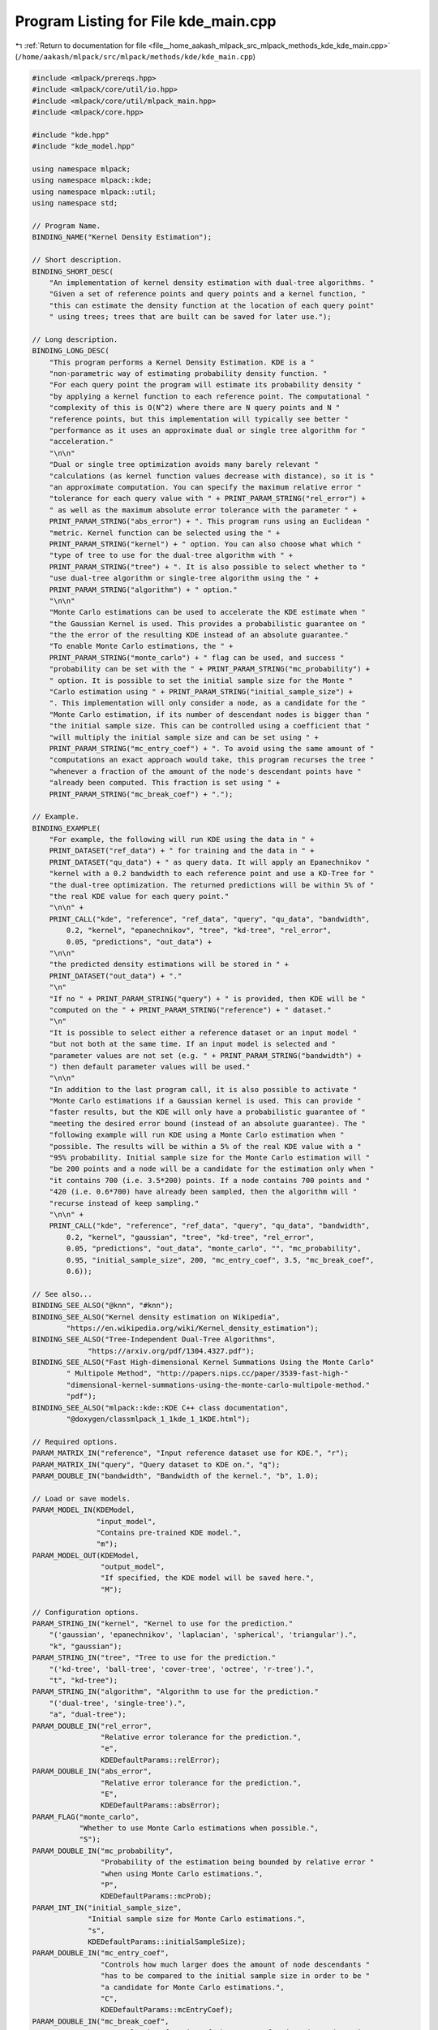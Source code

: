 
.. _program_listing_file__home_aakash_mlpack_src_mlpack_methods_kde_kde_main.cpp:

Program Listing for File kde_main.cpp
=====================================

|exhale_lsh| :ref:`Return to documentation for file <file__home_aakash_mlpack_src_mlpack_methods_kde_kde_main.cpp>` (``/home/aakash/mlpack/src/mlpack/methods/kde/kde_main.cpp``)

.. |exhale_lsh| unicode:: U+021B0 .. UPWARDS ARROW WITH TIP LEFTWARDS

.. code-block:: cpp

   
   #include <mlpack/prereqs.hpp>
   #include <mlpack/core/util/io.hpp>
   #include <mlpack/core/util/mlpack_main.hpp>
   #include <mlpack/core.hpp>
   
   #include "kde.hpp"
   #include "kde_model.hpp"
   
   using namespace mlpack;
   using namespace mlpack::kde;
   using namespace mlpack::util;
   using namespace std;
   
   // Program Name.
   BINDING_NAME("Kernel Density Estimation");
   
   // Short description.
   BINDING_SHORT_DESC(
       "An implementation of kernel density estimation with dual-tree algorithms. "
       "Given a set of reference points and query points and a kernel function, "
       "this can estimate the density function at the location of each query point"
       " using trees; trees that are built can be saved for later use.");
   
   // Long description.
   BINDING_LONG_DESC(
       "This program performs a Kernel Density Estimation. KDE is a "
       "non-parametric way of estimating probability density function. "
       "For each query point the program will estimate its probability density "
       "by applying a kernel function to each reference point. The computational "
       "complexity of this is O(N^2) where there are N query points and N "
       "reference points, but this implementation will typically see better "
       "performance as it uses an approximate dual or single tree algorithm for "
       "acceleration."
       "\n\n"
       "Dual or single tree optimization avoids many barely relevant "
       "calculations (as kernel function values decrease with distance), so it is "
       "an approximate computation. You can specify the maximum relative error "
       "tolerance for each query value with " + PRINT_PARAM_STRING("rel_error") +
       " as well as the maximum absolute error tolerance with the parameter " +
       PRINT_PARAM_STRING("abs_error") + ". This program runs using an Euclidean "
       "metric. Kernel function can be selected using the " +
       PRINT_PARAM_STRING("kernel") + " option. You can also choose what which "
       "type of tree to use for the dual-tree algorithm with " +
       PRINT_PARAM_STRING("tree") + ". It is also possible to select whether to "
       "use dual-tree algorithm or single-tree algorithm using the " +
       PRINT_PARAM_STRING("algorithm") + " option."
       "\n\n"
       "Monte Carlo estimations can be used to accelerate the KDE estimate when "
       "the Gaussian Kernel is used. This provides a probabilistic guarantee on "
       "the the error of the resulting KDE instead of an absolute guarantee."
       "To enable Monte Carlo estimations, the " +
       PRINT_PARAM_STRING("monte_carlo") + " flag can be used, and success "
       "probability can be set with the " + PRINT_PARAM_STRING("mc_probability") +
       " option. It is possible to set the initial sample size for the Monte "
       "Carlo estimation using " + PRINT_PARAM_STRING("initial_sample_size") +
       ". This implementation will only consider a node, as a candidate for the "
       "Monte Carlo estimation, if its number of descendant nodes is bigger than "
       "the initial sample size. This can be controlled using a coefficient that "
       "will multiply the initial sample size and can be set using " +
       PRINT_PARAM_STRING("mc_entry_coef") + ". To avoid using the same amount of "
       "computations an exact approach would take, this program recurses the tree "
       "whenever a fraction of the amount of the node's descendant points have "
       "already been computed. This fraction is set using " +
       PRINT_PARAM_STRING("mc_break_coef") + ".");
   
   // Example.
   BINDING_EXAMPLE(
       "For example, the following will run KDE using the data in " +
       PRINT_DATASET("ref_data") + " for training and the data in " +
       PRINT_DATASET("qu_data") + " as query data. It will apply an Epanechnikov "
       "kernel with a 0.2 bandwidth to each reference point and use a KD-Tree for "
       "the dual-tree optimization. The returned predictions will be within 5% of "
       "the real KDE value for each query point."
       "\n\n" +
       PRINT_CALL("kde", "reference", "ref_data", "query", "qu_data", "bandwidth",
           0.2, "kernel", "epanechnikov", "tree", "kd-tree", "rel_error",
           0.05, "predictions", "out_data") +
       "\n\n"
       "the predicted density estimations will be stored in " +
       PRINT_DATASET("out_data") + "."
       "\n"
       "If no " + PRINT_PARAM_STRING("query") + " is provided, then KDE will be "
       "computed on the " + PRINT_PARAM_STRING("reference") + " dataset."
       "\n"
       "It is possible to select either a reference dataset or an input model "
       "but not both at the same time. If an input model is selected and "
       "parameter values are not set (e.g. " + PRINT_PARAM_STRING("bandwidth") +
       ") then default parameter values will be used."
       "\n\n"
       "In addition to the last program call, it is also possible to activate "
       "Monte Carlo estimations if a Gaussian kernel is used. This can provide "
       "faster results, but the KDE will only have a probabilistic guarantee of "
       "meeting the desired error bound (instead of an absolute guarantee). The "
       "following example will run KDE using a Monte Carlo estimation when "
       "possible. The results will be within a 5% of the real KDE value with a "
       "95% probability. Initial sample size for the Monte Carlo estimation will "
       "be 200 points and a node will be a candidate for the estimation only when "
       "it contains 700 (i.e. 3.5*200) points. If a node contains 700 points and "
       "420 (i.e. 0.6*700) have already been sampled, then the algorithm will "
       "recurse instead of keep sampling."
       "\n\n" +
       PRINT_CALL("kde", "reference", "ref_data", "query", "qu_data", "bandwidth",
           0.2, "kernel", "gaussian", "tree", "kd-tree", "rel_error",
           0.05, "predictions", "out_data", "monte_carlo", "", "mc_probability",
           0.95, "initial_sample_size", 200, "mc_entry_coef", 3.5, "mc_break_coef",
           0.6));
   
   // See also...
   BINDING_SEE_ALSO("@knn", "#knn");
   BINDING_SEE_ALSO("Kernel density estimation on Wikipedia",
           "https://en.wikipedia.org/wiki/Kernel_density_estimation");
   BINDING_SEE_ALSO("Tree-Independent Dual-Tree Algorithms",
                "https://arxiv.org/pdf/1304.4327.pdf");
   BINDING_SEE_ALSO("Fast High-dimensional Kernel Summations Using the Monte Carlo"
           " Multipole Method", "http://papers.nips.cc/paper/3539-fast-high-"
           "dimensional-kernel-summations-using-the-monte-carlo-multipole-method."
           "pdf");
   BINDING_SEE_ALSO("mlpack::kde::KDE C++ class documentation",
           "@doxygen/classmlpack_1_1kde_1_1KDE.html");
   
   // Required options.
   PARAM_MATRIX_IN("reference", "Input reference dataset use for KDE.", "r");
   PARAM_MATRIX_IN("query", "Query dataset to KDE on.", "q");
   PARAM_DOUBLE_IN("bandwidth", "Bandwidth of the kernel.", "b", 1.0);
   
   // Load or save models.
   PARAM_MODEL_IN(KDEModel,
                  "input_model",
                  "Contains pre-trained KDE model.",
                  "m");
   PARAM_MODEL_OUT(KDEModel,
                   "output_model",
                   "If specified, the KDE model will be saved here.",
                   "M");
   
   // Configuration options.
   PARAM_STRING_IN("kernel", "Kernel to use for the prediction."
       "('gaussian', 'epanechnikov', 'laplacian', 'spherical', 'triangular').",
       "k", "gaussian");
   PARAM_STRING_IN("tree", "Tree to use for the prediction."
       "('kd-tree', 'ball-tree', 'cover-tree', 'octree', 'r-tree').",
       "t", "kd-tree");
   PARAM_STRING_IN("algorithm", "Algorithm to use for the prediction."
       "('dual-tree', 'single-tree').",
       "a", "dual-tree");
   PARAM_DOUBLE_IN("rel_error",
                   "Relative error tolerance for the prediction.",
                   "e",
                   KDEDefaultParams::relError);
   PARAM_DOUBLE_IN("abs_error",
                   "Relative error tolerance for the prediction.",
                   "E",
                   KDEDefaultParams::absError);
   PARAM_FLAG("monte_carlo",
              "Whether to use Monte Carlo estimations when possible.",
              "S");
   PARAM_DOUBLE_IN("mc_probability",
                   "Probability of the estimation being bounded by relative error "
                   "when using Monte Carlo estimations.",
                   "P",
                   KDEDefaultParams::mcProb);
   PARAM_INT_IN("initial_sample_size",
                "Initial sample size for Monte Carlo estimations.",
                "s",
                KDEDefaultParams::initialSampleSize);
   PARAM_DOUBLE_IN("mc_entry_coef",
                   "Controls how much larger does the amount of node descendants "
                   "has to be compared to the initial sample size in order to be "
                   "a candidate for Monte Carlo estimations.",
                   "C",
                   KDEDefaultParams::mcEntryCoef);
   PARAM_DOUBLE_IN("mc_break_coef",
                   "Controls what fraction of the amount of node's descendants is "
                   "the limit for the sample size before it recurses.",
                   "c",
                   KDEDefaultParams::mcBreakCoef);
   
   // Output predictions options.
   PARAM_COL_OUT("predictions", "Vector to store density predictions.",
       "p");
   
   // Maybe, in the future, it could be interesting to implement different metrics.
   
   static void mlpackMain()
   {
     // Get some parameters.
     const double bandwidth = IO::GetParam<double>("bandwidth");
     const std::string kernelStr = IO::GetParam<std::string>("kernel");
     const std::string treeStr = IO::GetParam<std::string>("tree");
     const std::string modeStr = IO::GetParam<std::string>("algorithm");
     const double relError = IO::GetParam<double>("rel_error");
     const double absError = IO::GetParam<double>("abs_error");
     const bool monteCarlo = IO::GetParam<bool>("monte_carlo");
     const double mcProb = IO::GetParam<double>("mc_probability");
     const int initialSampleSize = IO::GetParam<int>("initial_sample_size");
     const double mcEntryCoef = IO::GetParam<double>("mc_entry_coef");
     const double mcBreakCoef = IO::GetParam<double>("mc_break_coef");
   
     // Initialize results vector.
     arma::vec estimations;
   
     // You can only specify reference data or a pre-trained model.
     RequireOnlyOnePassed({ "reference", "input_model" }, true);
     ReportIgnoredParam({{ "input_model", true }}, "tree");
     ReportIgnoredParam({{ "input_model", true }}, "kernel");
   
     // Monte Carlo parameters only make sense if it is activated.
     ReportIgnoredParam({{ "monte_carlo", false }}, "mc_probability");
     ReportIgnoredParam({{ "monte_carlo", false }}, "initial_sample_size");
     ReportIgnoredParam({{ "monte_carlo", false }}, "mc_entry_coef");
     ReportIgnoredParam({{ "monte_carlo", false }}, "mc_break_coef");
     if (monteCarlo && kernelStr != "gaussian")
     {
       ReportIgnoredParam("monte_carlo",
                          "Monte Carlo only works with Gaussian kernel");
     }
   
     // Requirements for parameter values.
     RequireParamInSet<string>("kernel", { "gaussian", "epanechnikov",
         "laplacian", "spherical", "triangular" }, true, "unknown kernel type");
     RequireParamInSet<string>("tree", { "kd-tree", "ball-tree", "cover-tree",
         "octree", "r-tree"}, true, "unknown tree type");
     RequireParamInSet<string>("algorithm", { "dual-tree", "single-tree"},
         true, "unknown algorithm");
     RequireParamValue<double>("rel_error", [](double x){return x >= 0 && x <= 1;},
         true, "relative error must be between 0 and 1");
     RequireParamValue<double>("abs_error", [](double x){return x >= 0;},
         true, "absolute error must be equal to or greater than 0");
     RequireParamValue<double>("mc_probability",
         [](double x){return x >= 0 && x < 1;}, true,
         "Monte Carlo probability must be greater than or equal to 0 or less "
         "than 1");
     RequireParamValue<int>("initial_sample_size", [](int x){return x > 0;},
         true, "initial sample size must be greater than 0");
     RequireParamValue<double>("mc_entry_coef", [](double x){return x >= 1;},
         true, "Monte Carlo entry coefficient must be greater than or equal to 1");
     RequireParamValue<double>("mc_break_coef",
         [](double x){return x > 0 && x <= 1;}, true,
         "Monte Carlo break coefficient must be greater than 0 and less than "
         "or equal to 1");
   
     KDEModel* kde;
   
     if (IO::HasParam("reference"))
     {
       arma::mat reference = std::move(IO::GetParam<arma::mat>("reference"));
   
       kde = new KDEModel();
   
       // Set KernelType.
       if (kernelStr == "gaussian")
         kde->KernelType() = KDEModel::GAUSSIAN_KERNEL;
       else if (kernelStr == "epanechnikov")
         kde->KernelType() = KDEModel::EPANECHNIKOV_KERNEL;
       else if (kernelStr == "laplacian")
         kde->KernelType() = KDEModel::LAPLACIAN_KERNEL;
       else if (kernelStr == "spherical")
         kde->KernelType() = KDEModel::SPHERICAL_KERNEL;
       else if (kernelStr == "triangular")
         kde->KernelType() = KDEModel::TRIANGULAR_KERNEL;
   
       // Set TreeType.
       if (treeStr == "kd-tree")
         kde->TreeType() = KDEModel::KD_TREE;
       else if (treeStr == "ball-tree")
         kde->TreeType() = KDEModel::BALL_TREE;
       else if (treeStr == "cover-tree")
         kde->TreeType() = KDEModel::COVER_TREE;
       else if (treeStr == "octree")
         kde->TreeType() = KDEModel::OCTREE;
       else if (treeStr == "r-tree")
         kde->TreeType() = KDEModel::R_TREE;
   
       // Build model.
       kde->BuildModel(std::move(reference));
   
       // Set Mode.
       if (modeStr == "dual-tree")
         kde->Mode() = KDEMode::DUAL_TREE_MODE;
       else if (modeStr == "single-tree")
         kde->Mode() = KDEMode::SINGLE_TREE_MODE;
     }
     else
     {
       // Load model.
       kde = IO::GetParam<KDEModel*>("input_model");
     }
   
     // Set model parameters.
     kde->Bandwidth(bandwidth);
     kde->RelativeError(relError);
     kde->AbsoluteError(absError);
     kde->MonteCarlo(monteCarlo);
     kde->MCProbability(mcProb);
     kde->MCInitialSampleSize(initialSampleSize);
     kde->MCEntryCoefficient(mcEntryCoef);
     kde->MCBreakCoefficient(mcBreakCoef);
   
     // Evaluation.
     if (IO::HasParam("query"))
     {
       arma::mat query = std::move(IO::GetParam<arma::mat>("query"));
       kde->Evaluate(std::move(query), estimations);
     }
     else
     {
       kde->Evaluate(estimations);
     }
   
     // Output predictions if needed.
     if (IO::HasParam("predictions"))
       IO::GetParam<arma::vec>("predictions") = std::move(estimations);
   
     // Save model.
     IO::GetParam<KDEModel*>("output_model") = kde;
   }
